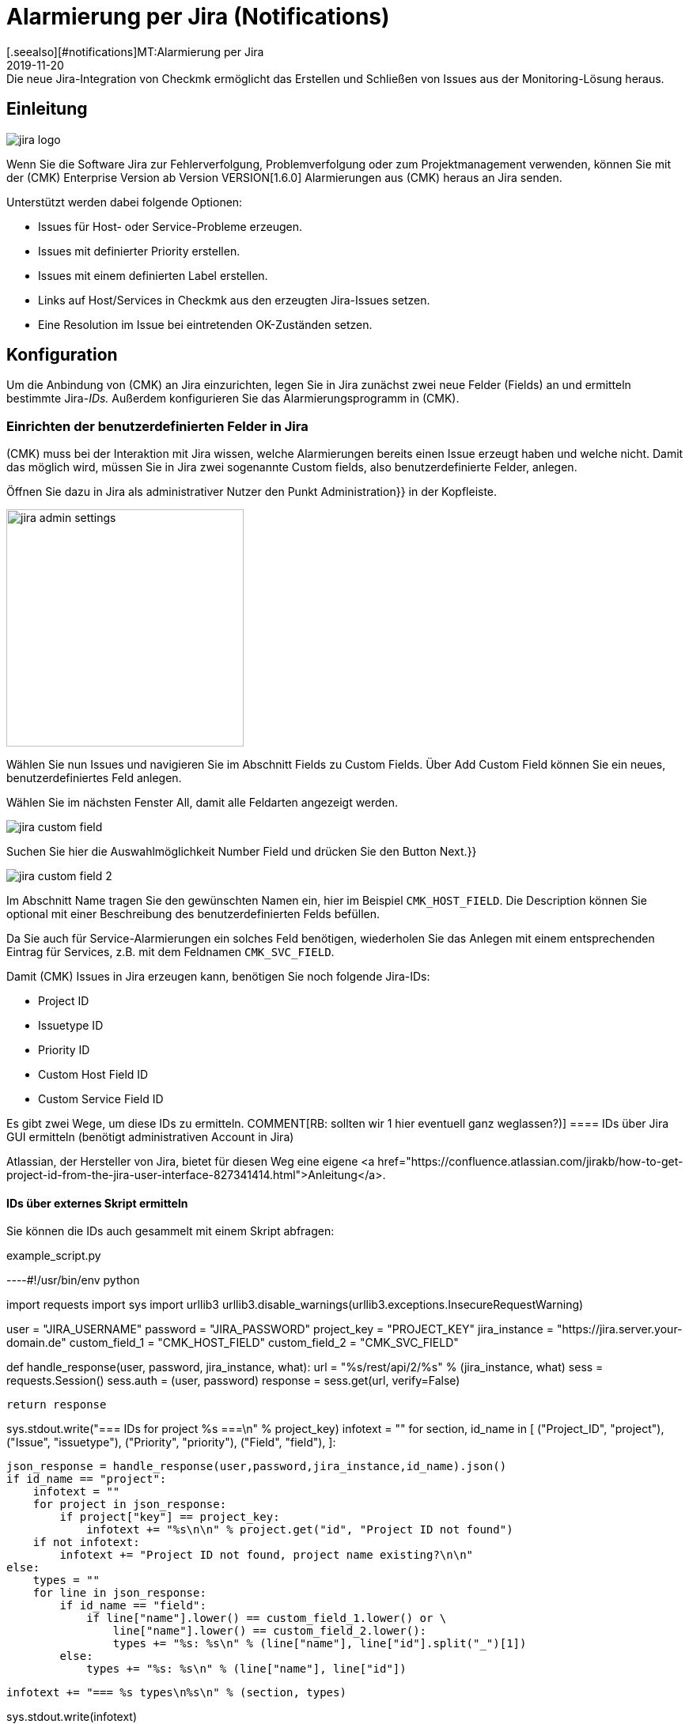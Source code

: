 = Alarmierung per Jira (Notifications)
:revdate: 2019-11-20
[.seealso][#notifications]MT:Alarmierung per Jira
MD:Die neue Jira-Integration von Checkmk ermöglicht das Erstellen und Schließen von Issues aus der Monitoring-Lösung heraus.

== Einleitung

image::bilder/jira_logo.png[align=float,left]
Wenn Sie die Software Jira zur Fehlerverfolgung, Problemverfolgung oder zum
Projektmanagement verwenden, können Sie mit der (CMK) Enterprise Version ab
Version VERSION[1.6.0] Alarmierungen aus (CMK) heraus an Jira senden.

Unterstützt werden dabei folgende Optionen:

* [.guihints]#Issues# für Host- oder Service-Probleme erzeugen.
* Issues mit definierter [.guihints]#Priority# erstellen.
* Issues mit einem definierten [.guihints]#Label# erstellen.
* Links auf Host/Services in Checkmk aus den erzeugten Jira-Issues setzen.
* Eine [.guihints]#Resolution# im Issue bei eintretenden OK-Zuständen setzen.

== Konfiguration

Um die Anbindung von (CMK) an Jira einzurichten, legen Sie in Jira
zunächst zwei neue Felder (Fields) an und ermitteln bestimmte Jira-_IDs._
Außerdem konfigurieren Sie das Alarmierungsprogramm in (CMK).

=== Einrichten der benutzerdefinierten Felder in Jira

(CMK) muss bei der Interaktion mit Jira wissen, welche Alarmierungen bereits
einen Issue erzeugt haben und welche nicht. Damit das möglich wird, müssen Sie
in Jira zwei sogenannte [.guihints]#Custom fields,# also benutzerdefinierte Felder,
anlegen.

Öffnen Sie dazu in Jira als administrativer Nutzer den Punkt [.guihints]#Administration}}# 
in der Kopfleiste.

image::bilder/jira_admin_settings.png[align=center,width=300]

Wählen Sie nun [.guihints]#Issues# und navigieren Sie im Abschnitt [.guihints]#Fields# zu
[.guihints]#Custom Fields.# Über [.guihints]#Add Custom Field# können Sie ein neues,
benutzerdefiniertes Feld anlegen.

Wählen Sie im nächsten Fenster [.guihints]#All,# damit alle Feldarten
angezeigt werden.

image::bilder/jira_custom_field.png[]

Suchen Sie hier die Auswahlmöglichkeit [.guihints]#Number Field# und drücken
Sie den Button [.guihints]#Next.}}# 

image::bilder/jira_custom_field_2.png[]

Im Abschnitt [.guihints]#Name# tragen Sie den gewünschten Namen ein, hier im Beispiel
`CMK_HOST_FIELD`. Die [.guihints]#Description# können Sie optional mit einer
Beschreibung des benutzerdefinierten Felds befüllen.

Da Sie auch für Service-Alarmierungen ein solches Feld benötigen, wiederholen
Sie das Anlegen mit einem entsprechenden Eintrag für Services, z.B. mit
dem Feldnamen `CMK_SVC_FIELD`.

Damit (CMK) Issues in Jira erzeugen kann, benötigen Sie noch folgende
Jira-IDs:

* Project ID
* Issuetype ID
* Priority ID
* Custom Host Field ID
* Custom Service Field ID

Es gibt zwei Wege, um diese IDs zu ermitteln.
COMMENT[RB: sollten wir 1 hier eventuell ganz weglassen?)]
==== IDs über [.guihints]#Jira GUI# ermitteln (benötigt administrativen Account in Jira)

Atlassian, der Hersteller von Jira, bietet für diesen Weg eine eigene
<a href="https://confluence.atlassian.com/jirakb/how-to-get-project-id-from-the-jira-user-interface-827341414.html">Anleitung</a>.

==== IDs über externes Skript ermitteln

Sie können die IDs auch gesammelt mit einem Skript abfragen:

.example_script.py

----#!/usr/bin/env python

import requests
import sys
import urllib3
urllib3.disable_warnings(urllib3.exceptions.InsecureRequestWarning)

user = "JIRA_USERNAME"
password = "JIRA_PASSWORD"
project_key = "PROJECT_KEY"
jira_instance = "https://jira.server.your-domain.de"
custom_field_1 = "CMK_HOST_FIELD"
custom_field_2 = "CMK_SVC_FIELD"

def handle_response(user, password, jira_instance, what):
    url = "%s/rest/api/2/%s" % (jira_instance, what)
    sess = requests.Session()
    sess.auth = (user, password)
    response = sess.get(url, verify=False)

    return response

sys.stdout.write("=== IDs for project %s ===\n" % project_key)
infotext = ""
for section, id_name in [ ("Project_ID", "project"),
                          ("Issue", "issuetype"),
                          ("Priority", "priority"),
                          ("Field", "field"),
                        ]:

    json_response = handle_response(user,password,jira_instance,id_name).json()
    if id_name == "project":
        infotext = ""
        for project in json_response:
            if project["key"] == project_key:
                infotext += "%s\n\n" % project.get("id", "Project ID not found")
        if not infotext:
            infotext += "Project ID not found, project name existing?\n\n"
    else:
        types = ""
        for line in json_response:
            if id_name == "field":
                if line["name"].lower() == custom_field_1.lower() or \
                    line["name"].lower() == custom_field_2.lower():
                    types += "%s: %s\n" % (line["name"], line["id"].split("_")[1])
            else:
                types += "%s: %s\n" % (line["name"], line["id"])

        infotext += "=== %s types\n%s\n" % (section, types)

sys.stdout.write(infotext)
----

Die Ausgabe des Skripts sieht dann so aus:

[source,bash]
----
=== IDs for project MY_PROJECT ===
Project ID: 10401

=== Issue types
Test case: 10600
Epic: 10000
Task: 10003
Sub-task: 10004
Bug: 10006
Story: 10001
Feedback: 10200
New Feature: 10005
Support: 10500
Improvement: 10002

=== Priority types
Blocker: 1
High: 2
Medium: 3
Low: 4
Lowest: 5
Informational: 10000
Critical impact: 10101
Significant impact: 10102
Limited impact: 10103
Minimal impact: 10104

=== Field types
CMK_HOST_FIELD: 10325
CMK_SVC_FIELD: 10000
----

Weitere Informationen zur Jira-API finden Sie
<a href="https://docs.atlassian.com/software/jira/docs/api/REST/7.12.0">hier.</a>

=== Einrichten der Alarmierung in (CMK)

Wie Sie Alarmierungen im Allgemeinen einrichten, haben Sie bereits im Artikel
[notifications|Alarmierungen] erfahren. Um die Jira-Alarmierung zu nutzen,
wählen Sie die Alarmierungsmethode [.guihints]#Jira (Enterprise only).}}# 

image::bilder/jira_notify_rule.png[align=border]

Im Feld [.guihints]#JIRA URL# tragen Sie die URL Ihrer Jira-Instanz ein, also z.B.
`jira.server.your-domain.com`. Bei [.guihints]#User Name# und [.guihints]#Password# hinterlegen
Sie den Benutzernamen und das Passwort für den Zugriff.

Jetzt benötigen Sie die vorher ermittelten IDs für die Felder
[.guihints]#Project ID# und [.guihints]#Issue type ID.}}# 
Die IDs der in Jira angelegten, benutzerdefinierten Felder tragen Sie
entsprechend unter [.guihints]#Host custom field ID# und [.guihints]#Service custom field ID}}# 
ein.

Um in den erzeugten Issues direkt nach (CMK) verlinken zu können, tragen Sie
unter [.guihints]#Monitoring URL# die URL Ihrer (CMK)-Instanz ein, also z.B.
`https://cmkserver/site`.

Mit der Option [.guihints]#Priority ID# können Sie definieren, mit welcher Priorität die
Issues in Jira angelegt werden.

Die Beschreibungen, die in den Issues für Host-
und Service-Probleme erzeugt werden, können Sie über die Optionen
[.guihints]#Summary for host notifications# und [.guihints]#Summary for service notifications}}# 
ändern.

Über den Punkt [.guihints]#Label# können Sie optional definieren, ob Sie bei der
Issue-Erzeugung in Jira Label mit übergeben möchten.

Wenn Sie bei OK-Alarmierungen eine [.guihints]#Resolution# in den Issue eintragen lassen
wollen, können Sie diese Resolution über
[.guihints]#Activate resolution with following resolution transition ID# definieren.
Jira hat dafür folgende Optionen:

* 11 - 'To Do'
* 21 - 'In Progress'
* 31 - 'Done'

Über [.guihints]#Set optional timeout for connections to JIRA# können Sie den
Timeout für Verbindungen zu Jira konfigurieren. Wenn Sie hier nichts
eintragen, gilt der Standard-Timeout von 10 Sekunden.

